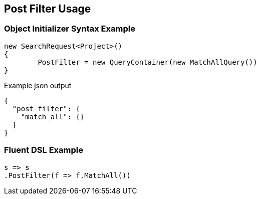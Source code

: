 :ref_current: https://www.elastic.co/guide/en/elasticsearch/reference/current

:github: https://github.com/elastic/elasticsearch-net

:imagesdir: ../../images

[[post-filter-usage]]
== Post Filter Usage

=== Object Initializer Syntax Example

[source,csharp,method="initializer"]
----
new SearchRequest<Project>()
{
	PostFilter = new QueryContainer(new MatchAllQuery())
}
----

[source,javascript,method="expectjson"]
.Example json output
----
{
  "post_filter": {
    "match_all": {}
  }
}
----

=== Fluent DSL Example

[source,csharp,method="fluent"]
----
s => s
.PostFilter(f => f.MatchAll())
----

